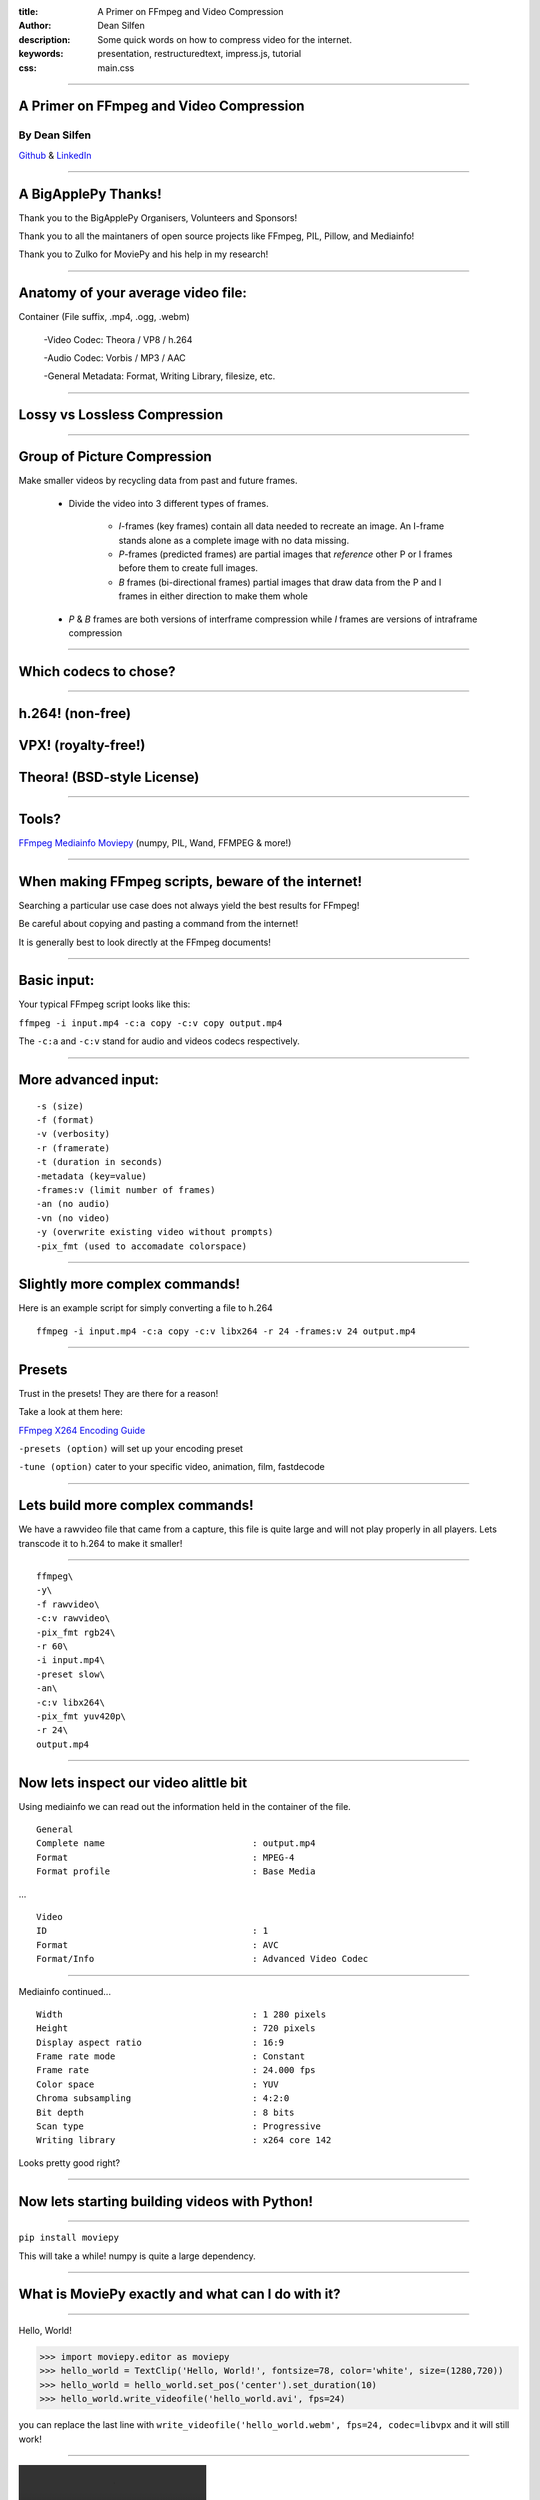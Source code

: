 :title: A Primer on FFmpeg and Video Compression
:author: Dean Silfen
:description: Some quick words on how to compress video for the internet.
:keywords: presentation, restructuredtext, impress.js, tutorial
:css: main.css

----

A Primer on FFmpeg and Video Compression
========================================

By Dean Silfen
--------------


Github_ & LinkedIn_


.. _Github: https://github.com/djds23

.. _LinkedIn: https://www.linkedin.com/pub/dean-silfen/50/327/339 


----

A BigApplePy Thanks!
====================

Thank you to the BigApplePy Organisers, Volunteers and Sponsors!

Thank you to all the maintaners of open source projects like FFmpeg, PIL, Pillow, and Mediainfo!

Thank you to Zulko for MoviePy and his help in my research!

----

Anatomy of your average video file:
===================================

Container (File suffix, .mp4, .ogg, .webm)

    -Video Codec: Theora / VP8 / h.264

    -Audio Codec: Vorbis / MP3 / AAC

    -General Metadata: Format, Writing Library, filesize, etc.

----

Lossy vs Lossless Compression
=============================

----

Group of Picture Compression
============================

Make smaller videos by recycling data from past and future frames. 
    
    - Divide the video into 3 different types of frames.
        
        - *I*-frames (key frames) contain all data needed to recreate an image. An I-frame stands alone as a complete image with no data missing.

        - *P*-frames (predicted frames) are  partial images that *reference* other P or I frames before them to create full images. 

        - *B* frames (bi-directional frames) partial images that draw data from the P and I frames in either direction to make them whole 

    - *P* & *B* frames are both versions of interframe compression while *I* frames are versions of intraframe compression

----


Which codecs to chose?
======================


----

h.264! (non-free)
=================
VPX! (royalty-free!)
====================
Theora! (BSD-style License)
===========================

----

Tools?
======

FFmpeg_
Mediainfo_
Moviepy_ (numpy, PIL, Wand, FFMPEG & more!)

.. _FFmpeg: https://www.ffmpeg.org/
.. _Mediainfo: http://mediaarea.net/en/MediaInfo
.. _Moviepy: http://zulko.github.io/moviepy/

----

When making FFmpeg scripts, beware of the internet!
===================================================

Searching a particular use case does not always yield the best results for FFmpeg!

Be careful about copying and pasting a command from the internet!

It is generally best to look directly at the FFmpeg documents!

----

Basic input:
============

Your typical FFmpeg script looks like this:


``ffmpeg -i input.mp4 -c:a copy -c:v copy output.mp4``


The ``-c:a`` and ``-c:v`` stand for audio and videos codecs respectively.


----

More advanced input:
====================

::

  -s (size)
  -f (format)
  -v (verbosity)
  -r (framerate)
  -t (duration in seconds)
  -metadata (key=value)
  -frames:v (limit number of frames)
  -an (no audio)
  -vn (no video)
  -y (overwrite existing video without prompts)
  -pix_fmt (used to accomadate colorspace)



----

Slightly more complex commands!
===============================

Here is an example script for simply converting a file to h.264

::

     ffmpeg -i input.mp4 -c:a copy -c:v libx264 -r 24 -frames:v 24 output.mp4

----

Presets
=======

Trust in the presets! They are there for a reason!

Take a look at them here:

`FFmpeg X264 Encoding Guide`__

.. _Guide: https://trac.ffmpeg.org/wiki/x264EncodingGuide

__ Guide_

``-presets (option)`` will set up your encoding preset

``-tune (option)`` cater to your specific video, animation, film, fastdecode

----


Lets build more complex commands!
=================================

We have a rawvideo file that came from a capture, this file is quite large and will not play properly in all players. Lets transcode it to h.264 to make it smaller! 

----

::

    ffmpeg\
    -y\
    -f rawvideo\
    -c:v rawvideo\
    -pix_fmt rgb24\
    -r 60\
    -i input.mp4\
    -preset slow\
    -an\
    -c:v libx264\
    -pix_fmt yuv420p\
    -r 24\
    output.mp4



----

Now lets inspect our video alittle bit
======================================

Using mediainfo we can read out the information held in the container of the file.


::

    General
    Complete name                            : output.mp4
    Format                                   : MPEG-4
    Format profile                           : Base Media


...



::

    Video
    ID                                       : 1
    Format                                   : AVC
    Format/Info                              : Advanced Video Codec


----

Mediainfo continued...

::

    Width                                    : 1 280 pixels
    Height                                   : 720 pixels
    Display aspect ratio                     : 16:9
    Frame rate mode                          : Constant
    Frame rate                               : 24.000 fps
    Color space                              : YUV
    Chroma subsampling                       : 4:2:0
    Bit depth                                : 8 bits
    Scan type                                : Progressive
    Writing library                          : x264 core 142

Looks pretty good right?

----

Now lets starting building videos with Python!
==============================================

----

``pip install moviepy``

This will take a while! numpy is quite a large dependency.

----

What is MoviePy exactly and what can I do with it?
==================================================

.. image:: media/explanations.jpeg


----

Hello, World!

.. code-block:: python

    >>> import moviepy.editor as moviepy
    >>> hello_world = TextClip('Hello, World!', fontsize=78, color='white', size=(1280,720))
    >>> hello_world = hello_world.set_pos('center').set_duration(10)
    >>> hello_world.write_videofile('hello_world.avi', fps=24)

you can replace the last line with ``write_videofile('hello_world.webm', fps=24, codec=libvpx`` and it will still work!

----

.. image:: media/hello_world.webm

----

Generate graphic elements with MoviePy
======================================

Lets say we have formatted text that we want to make a slideshow out of, why not use moviepy?

Say these were Tweets? How would we do that?

----

Big thanks to Zulko for the next two slides!

Lets assume we have an array of tweets...

.. code-block:: python

    texts = [moviepy.TextClip(tweet, fontsize=23,
                      font="Amiri-Bold", align="center")
            .set_duration(len(tweet)*.065)
            .set_pos("center")
            .crossfadein(.2)
            .crossfadeout(.2)
            for tweet in tweets]

Now we have a list of TextClip objects that have nice fades on them!

Also note the use of fonts, they come with ImageMagick.

----

More code...

.. code-block:: python

    textclips = [moviepy.CompositeVideoClip(
                   [signature, text], size=SIZE, bg_color=(233,229,90))
                  .set_duration(text.duration)
                 for text in texts]


CompositeVideoClips feature the text on top of a nice banana yello background.

.. code-block:: python

    final = moviepy.concatenate(textclips)

This joins all the clips to one CompositeVideoClip object, joined one after another.

.. code-block:: python

    final.write_videofile('output.mp4')

and we write the output to a file!

----

How do we actually output to a file?
====================================

Take a peak at ``moviepy/video/io/ffmpeg_writer.py``.

Does this look familiar?

.. code-block:: python

    cmd = (
            [ FFMPEG_BINARY, '-y',
            "-loglevel", "error" if logfile==sp.PIPE else "info",
            "-f", 'rawvideo',
            "-vcodec","rawvideo",
            '-s', "%dx%d"%(size[0],size[1]),
            '-pix_fmt', "rgba" if withmask else "rgb24",
            '-r', "%.02f"%fps,
            '-i', '-', '-an',
            '-vcodec', codec,
            '-preset', preset]
            + (['-b',bitrate] if (bitrate!=None) else [])

            # http://trac.ffmpeg.org/ticket/658
            + (['-pix_fmt', 'yuv420p']
                  if ((codec == 'libx264') and
                     (size[0]%2 == 0) and
                     (size[1]%2 == 0))
               else [])
            + [ '-r', "%d"%fps, filename ]
            )

        self.proc = sp.Popen(cmd, stdin=sp.PIPE,
                                  stderr=logfile,
                                  stdout=DEVNULL)


----

Can we apply this to an application?

.. code-block:: python

    import textwrap
    import moviepy.editor as moviepy

    def make_element(quote, author, size):
    signature = (moviepy.TextClip("- %s"%author, fontsize=30,
                               color='gray',)
                               #font="Amiri-Slanted")
                  .margin(right=30, bottom=30, opacity=0)
                  .set_pos(("right","bottom")))
    quote = '\n'.join(textwrap.wrap(quote))
    quote_clip = (moviepy.TextClip(quote, fontsize=23,
                          font="Amiri-Bold", align="center")
                            .set_duration(len(quote)*.065)
                            .set_pos("center")
                            .crossfadein(.2)
                            .crossfadeout(.2))
    element = (moviepy.CompositeVideoClip(
                   [signature, quote_clip], size=size, bg_color=(233,229,90))
                    .set_duration(quote_clip.duration))
    return element

----

Why not?

.. code-block:: python

    author = request.form['author']
    quote = request.form['quote']
    size = (int(request.form['width']),int(request.form['height']))
    element = make_element(quote, author, size)
    destination = 'static'
    supported_codecs = [('libx264', '.mp4'),
                        ('libvpx','.webm'),
                        ('libtheora','.ogg')]
    context = []
    for codec in supported_codecs:
        filename = author + codec[1]
        element.write_videofile(filename,
                                codec=codec[0],
                                fps=24)
        shutil.move(filename, destination)
        context.append({'filename' : filename,
                        'suffix': codec[1]})
    return render_template('video.html', videos=context)

----

.. image:: media/text_element.webm


----

A prettier Twitter example using PIL and moviepy, take a peak at the code here_!

.. _here: https://github.com/djds23/element_gen


----

.. image:: media/dontusethiscode_large.webm

----

Advanced FFmpeg, Lets get CRF-ty
================================

Bandwidth can be expensive, use these methods to trim your bitrate!

Constant Rate Factor compress similar frames a similar amount.

::

    -crf (quantization number between 0 for best quality and 51 for worst)


Multipass encoding creates a reference file for better look ahead data!

::

    -pass 1 (first pass)
    -pass 2 (second pass)


Combine this with ``-b:v (bitrate)`` for a target bitrate to compress video for best results.


----

Filters
=======

``-vf`` applies a video filter

``scale:width:height:flags=lanczos`` for more effcient resizing

``yadif=0:-1:0`` yet another deinterlacing filter...


----

libx264 bindings vs FFmpeg bindings
===================================

libx264 has more options than FFmpeg has flags!

``-x264opts (key=value:key=value)``


----

Experiment!
============

Inspect your videos using a tool like Mediainfo, and see what your presets did, then tweak accordingly.

----

Fun use cases
=============

``-v:c prores -profile:v 1`` creates edit friendly prores files!

``-vf scale:612:612:flags=lanczos`` for instagram!

Recoding video from a webcam with ``-i /dev/video0``

Create a streaming server with ffserver! (Linux only!)

----

Links/References
================

-http://zulko.github.io/moviepy

-http://www.theora.org/

-http://www.webmproject.org/

-http://trac.ffmpeg.org/wiki/CompilationGuide

-https://trac.ffmpeg.org/wiki/x264EncodingGuide

-http://www.ffmpeg.org/ffmpeg-all.html

-https://trac.ffmpeg.org/wiki/vpxEncodingGuide

-https://trac.ffmpeg.org/wiki/Streaming%20media%20with%20ffserver

-http://avisynth.org.ru/yadif/yadif.html

-http://documentation.apple.com/en/finalcutpro/usermanual/index.html#chapter=C%26section=12%26tasks=true

-http://www.xiph.org/video/vid1.shtml

-http://flask.pocoo.org/

